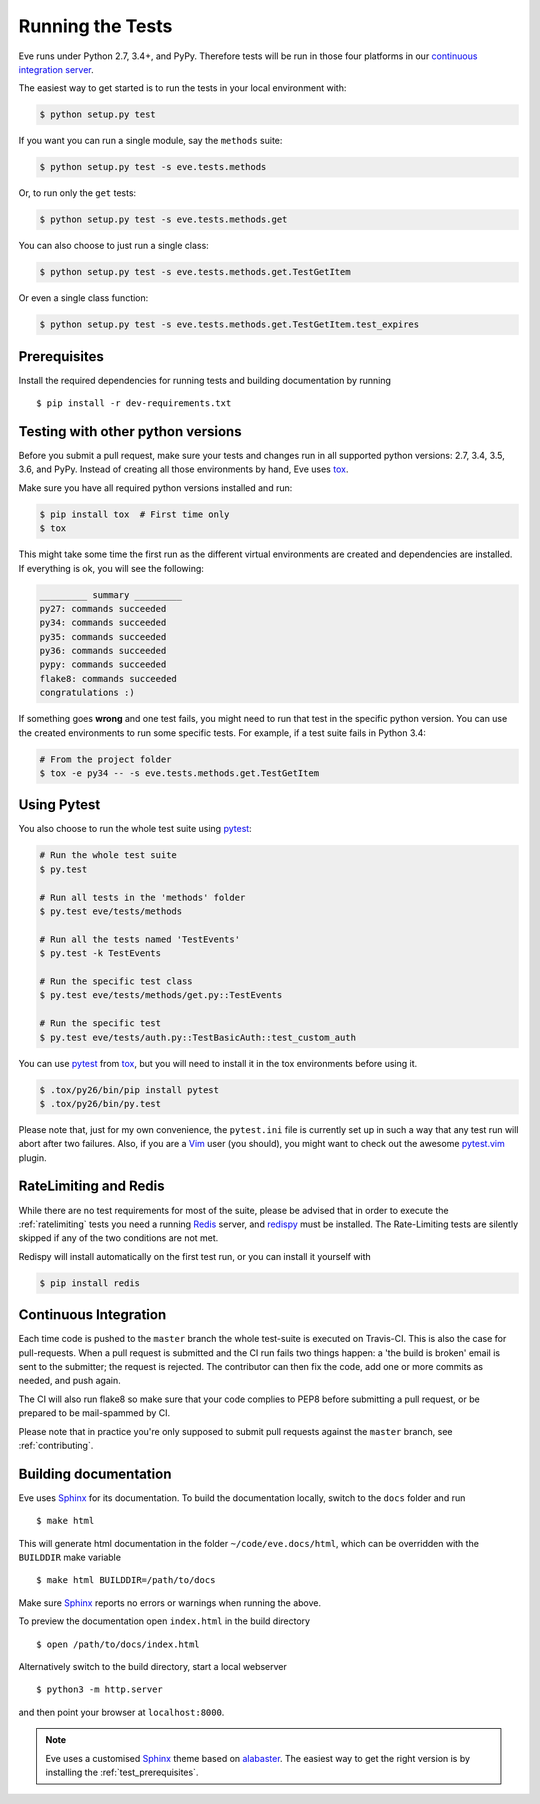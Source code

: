 Running the Tests 
=================
Eve runs under Python 2.7, 3.4+, and PyPy. Therefore tests will be run in those
four platforms in our `continuous integration server`_.

The easiest way to get started is to run the tests in your local environment
with:

.. code-block:: console

   $ python setup.py test 

If you want you can run a single module, say the ``methods`` suite:

.. code-block:: console

   $ python setup.py test -s eve.tests.methods

Or, to run only the ``get`` tests:

.. code-block:: console

   $ python setup.py test -s eve.tests.methods.get

You can also choose to just run a single class:

.. code-block:: console

   $ python setup.py test -s eve.tests.methods.get.TestGetItem

Or even a single class function:

.. code-block:: console

   $ python setup.py test -s eve.tests.methods.get.TestGetItem.test_expires


.. _test_prerequisites:

Prerequisites
-------------

Install the required dependencies for running tests and building documentation
by running ::

    $ pip install -r dev-requirements.txt

Testing with other python versions
----------------------------------
Before you submit a pull request, make sure your tests and changes run in
all supported python versions: 2.7, 3.4, 3.5, 3.6, and PyPy. Instead of
creating all those environments by hand, Eve uses tox_.

Make sure you have all required python versions installed and run:

.. code-block:: console

   $ pip install tox  # First time only
   $ tox

This might take some time the first run as the different virtual environments
are created and dependencies are installed. If everything is ok, you will see
the following:

.. code-block:: console

    _________ summary _________
    py27: commands succeeded
    py34: commands succeeded
    py35: commands succeeded
    py36: commands succeeded
    pypy: commands succeeded
    flake8: commands succeeded
    congratulations :)

If something goes **wrong** and one test fails, you might need to run that test
in the specific python version. You can use the created environments to run
some specific tests. For example, if a test suite fails in Python 3.4:

.. code-block:: console

    # From the project folder
    $ tox -e py34 -- -s eve.tests.methods.get.TestGetItem

Using Pytest
-------------
You also choose to run the whole test suite using pytest_:

.. code-block:: console
    
    # Run the whole test suite
    $ py.test                

    # Run all tests in the 'methods' folder
    $ py.test eve/tests/methods       

    # Run all the tests named 'TestEvents'
    $ py.test -k TestEvents   

    # Run the specific test class
    $ py.test eve/tests/methods/get.py::TestEvents 

    # Run the specific test
    $ py.test eve/tests/auth.py::TestBasicAuth::test_custom_auth


You can use pytest_ from tox_, but you will need to install it in the tox
environments before using it.

.. code-block:: console

    $ .tox/py26/bin/pip install pytest
    $ .tox/py26/bin/py.test

Please note that, just for my own convenience, the ``pytest.ini`` file is
currently set up in such a way that any test run will abort after two failures.
Also, if you are a Vim_ user (you should), you might want to check out the awesome
pytest.vim_ plugin.


RateLimiting and Redis
----------------------
While there are no test requirements for most of the suite, please be advised
that in order to execute the :ref:`ratelimiting` tests you need a running
Redis_ server, and redispy_ must be installed. The Rate-Limiting tests are
silently skipped if any of the two conditions are not met. 

Redispy will install automatically on the first test run, or you can install it
yourself with 

.. code-block:: console

    $ pip install redis
    
Continuous Integration
----------------------
Each time code is pushed to the ``master``  branch the whole test-suite is
executed on Travis-CI. This is also the case for pull-requests. When a pull
request is submitted and the CI run fails two things happen: a 'the build is
broken' email is sent to the submitter; the request is rejected.  The
contributor can then fix the code, add one or more commits as needed, and push
again.

The CI will also run flake8 so make sure that your code complies to PEP8 before
submitting a pull request, or be prepared to be mail-spammed by CI.

Please note that in practice you're only supposed to submit pull requests
against the ``master`` branch, see :ref:`contributing`.

Building documentation
----------------------
Eve uses Sphinx_ for its documentation. To build the documentation locally,
switch to the ``docs`` folder and run ::

    $ make html

This will generate html documentation in the folder ``~/code/eve.docs/html``,
which can be overridden with the ``BUILDDIR`` make variable ::

    $ make html BUILDDIR=/path/to/docs

Make sure Sphinx_ reports no errors or warnings when running the above.

To preview the documentation open ``index.html`` in the build directory ::

    $ open /path/to/docs/index.html

Alternatively switch to the build directory, start a local webserver ::

    $ python3 -m http.server

and then point your browser at ``localhost:8000``.

.. note::

    Eve uses a customised Sphinx_ theme based on alabaster_. The easiest way
    to get the right version is by installing the :ref:`test_prerequisites`.

.. _`continuous integration server`: https://travis-ci.org/pyeve/eve/
.. _tox: http://tox.readthedocs.org/en/latest/
.. _Redis:  http://redis.io/
.. _redispy: https://github.com/andymccurdy/redis-py
.. _simple: http://redis.io/topics/quickstart
.. _pytest: http://pytest.org
.. _pytest.vim: https://github.com/alfredodeza/pytest.vim
.. _Vim: http://en.wikipedia.org/wiki/Vim_(text_editor)
.. _Sphinx: http://sphinx-doc.org
.. _alabaster: https://pypi.python.org/pypi/alabaster
